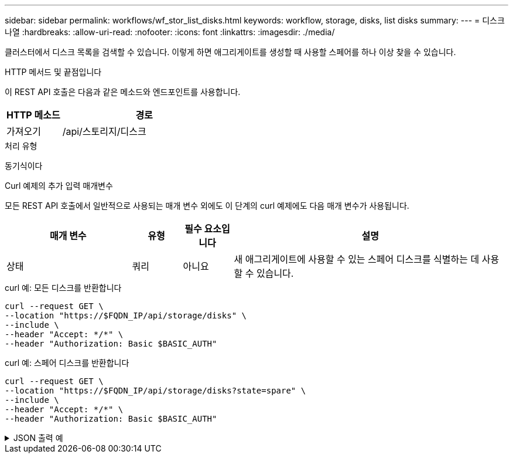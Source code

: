---
sidebar: sidebar 
permalink: workflows/wf_stor_list_disks.html 
keywords: workflow, storage, disks, list disks 
summary:  
---
= 디스크 나열
:hardbreaks:
:allow-uri-read: 
:nofooter: 
:icons: font
:linkattrs: 
:imagesdir: ./media/


[role="lead"]
클러스터에서 디스크 목록을 검색할 수 있습니다. 이렇게 하면 애그리게이트를 생성할 때 사용할 스페어를 하나 이상 찾을 수 있습니다.

.HTTP 메서드 및 끝점입니다
이 REST API 호출은 다음과 같은 메소드와 엔드포인트를 사용합니다.

[cols="25,75"]
|===
| HTTP 메소드 | 경로 


| 가져오기 | /api/스토리지/디스크 
|===
.처리 유형
동기식이다

.Curl 예제의 추가 입력 매개변수
모든 REST API 호출에서 일반적으로 사용되는 매개 변수 외에도 이 단계의 curl 예제에도 다음 매개 변수가 사용됩니다.

[cols="25,10,10,55"]
|===
| 매개 변수 | 유형 | 필수 요소입니다 | 설명 


| 상태 | 쿼리 | 아니요 | 새 애그리게이트에 사용할 수 있는 스페어 디스크를 식별하는 데 사용할 수 있습니다. 
|===
.curl 예: 모든 디스크를 반환합니다
[source, curl]
----
curl --request GET \
--location "https://$FQDN_IP/api/storage/disks" \
--include \
--header "Accept: */*" \
--header "Authorization: Basic $BASIC_AUTH"
----
.curl 예: 스페어 디스크를 반환합니다
[source, curl]
----
curl --request GET \
--location "https://$FQDN_IP/api/storage/disks?state=spare" \
--include \
--header "Accept: */*" \
--header "Authorization: Basic $BASIC_AUTH"
----
.JSON 출력 예
[%collapsible]
====
[listing]
----
{
  "records": [
    {
      "name": "NET-1.20",
      "state": "spare",
      "_links": {
        "self": {
          "href": "/api/storage/disks/NET-1.20"
        }
      }
    },
    {
      "name": "NET-1.12",
      "state": "spare",
      "_links": {
        "self": {
          "href": "/api/storage/disks/NET-1.12"
        }
      }
    },
    {
      "name": "NET-1.7",
      "state": "spare",
      "_links": {
        "self": {
          "href": "/api/storage/disks/NET-1.7"
        }
      }
    }
  ],
  "num_records": 3,
  "_links": {
    "self": {
      "href": "/api/storage/disks?state=spare"
    }
  }
}
----
====